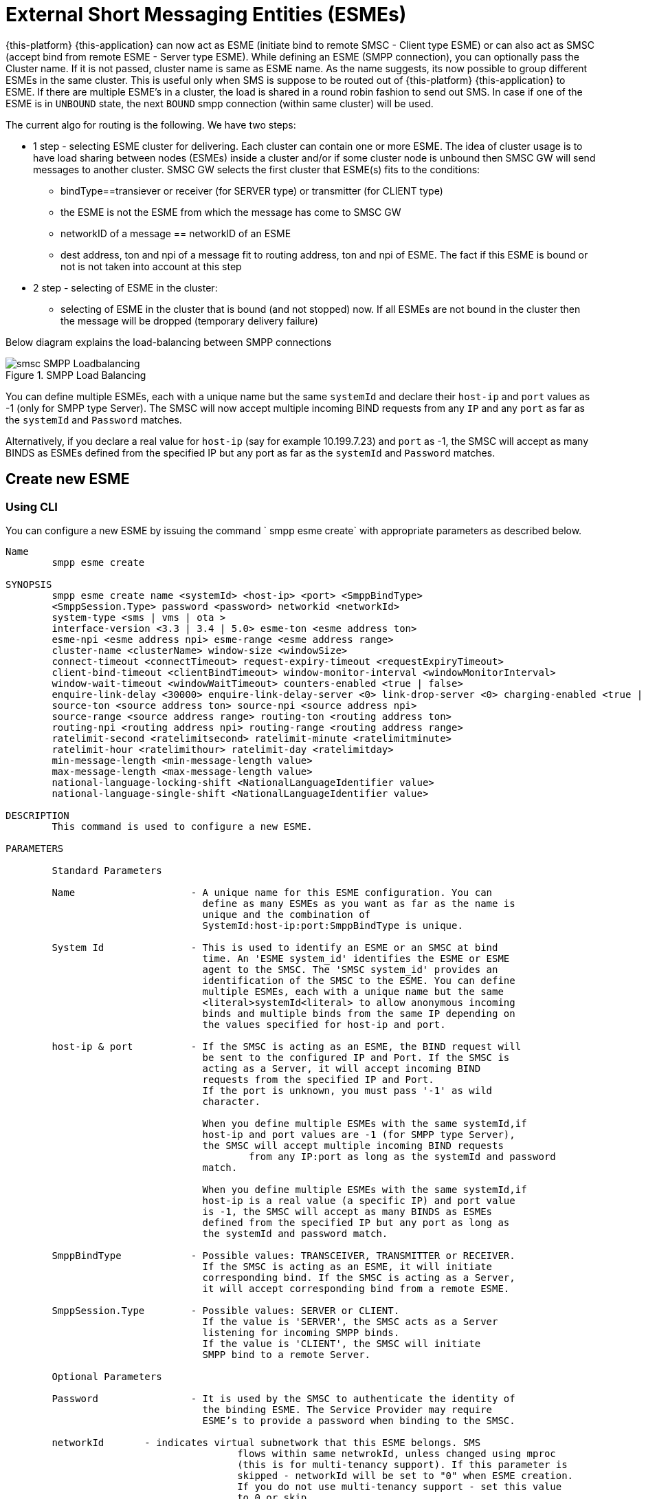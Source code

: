 
[[_esme_settings]]
= External Short Messaging Entities (ESMEs)

{this-platform} {this-application} can now act as ESME (initiate bind to remote SMSC - Client type ESME) or can also act as SMSC (accept bind from remote ESME - Server type ESME). While defining an ESME (SMPP connection), you can optionally pass the Cluster name.
If it is not passed, cluster name is same as ESME name.
As the name suggests, its now possible to group different ESMEs in the same cluster.
This is useful only when SMS is suppose to be routed out of {this-platform} {this-application} to ESME. If there are multiple ESME's in a cluster, the load is shared in a round robin fashion to send out SMS. In case if one of the ESME is in `UNBOUND` state, the next `BOUND` smpp connection (within same cluster) will be used.

The current algo for routing is the following. We have two steps:

* 1 step - selecting ESME cluster for delivering. Each cluster can contain one or more ESME. The idea of cluster usage is to have load sharing between nodes (ESMEs) inside a cluster and/or if some cluster node is unbound then SMSC GW will send messages to another cluster. SMSC GW selects the first cluster that ESME(s) fits to the conditions:
**   bindType==transiever or receiver (for SERVER type) or transmitter (for CLIENT type)
**   the ESME is not the ESME from which the message has come to SMSC GW
**   networkID of a message == networkID of an ESME
**   dest address, ton and npi of a message fit to routing address, ton and npi of ESME. The fact if this ESME is bound or not is not taken into account at this step
* 2 step - selecting of ESME in the cluster:
**   selecting of ESME in the cluster that is bound (and not stopped) now. If all ESMEs are not bound in the cluster then the message will be dropped (temporary delivery failure)

Below diagram explains the load-balancing between SMPP connections  

.SMPP Load Balancing
image::images/smsc-SMPP-Loadbalancing.png[] 			 

You can define multiple ESMEs, each with a unique name but the same `systemId` and declare their `host-ip` and `port` values as -1 (only for SMPP type Server). The SMSC will now accept multiple incoming BIND requests from any `IP` and any `port` as far as the `systemId` and `Password` matches.
 

Alternatively, if you declare a real value for `host-ip` (say for example 10.199.7.23) and `port` as -1, the SMSC will accept as many BINDS as ESMEs defined from the specified IP but any port as far as the `systemId` and `Password` matches.
 

[[_esme_settings_create]]
== Create new ESME

[[_esme_settings_create_cli]]
=== Using CLI

You can configure a new ESME by issuing the command ` smpp esme create` with appropriate parameters as described below. 

----

Name
	smpp esme create

SYNOPSIS
	smpp esme create name <systemId> <host-ip> <port> <SmppBindType>  
	<SmppSession.Type> password <password> networkid <networkId>
	system-type <sms | vms | ota > 
	interface-version <3.3 | 3.4 | 5.0> esme-ton <esme address ton> 
	esme-npi <esme address npi> esme-range <esme address range> 
	cluster-name <clusterName> window-size <windowSize> 
	connect-timeout <connectTimeout> request-expiry-timeout <requestExpiryTimeout> 
	client-bind-timeout <clientBindTimeout> window-monitor-interval <windowMonitorInterval> 
	window-wait-timeout <windowWaitTimeout> counters-enabled <true | false> 
	enquire-link-delay <30000> enquire-link-delay-server <0> link-drop-server <0> charging-enabled <true | false>
	source-ton <source address ton> source-npi <source address npi>
	source-range <source address range> routing-ton <routing address ton>
	routing-npi <routing address npi> routing-range <routing address range>
	ratelimit-second <ratelimitsecond> ratelimit-minute <ratelimitminute> 
	ratelimit-hour <ratelimithour> ratelimit-day <ratelimitday> 
	min-message-length <min-message-length value>
	max-message-length <max-message-length value>
	national-language-locking-shift <NationalLanguageIdentifier value>
	national-language-single-shift <NationalLanguageIdentifier value>

DESCRIPTION
	This command is used to configure a new ESME.

PARAMETERS

	Standard Parameters

	Name			- A unique name for this ESME configuration. You can 
				  define as many ESMEs as you want as far as the name is 
				  unique and the combination of 
				  SystemId:host-ip:port:SmppBindType is unique.

	System Id		- This is used to identify an ESME or an SMSC at bind 
				  time. An 'ESME system_id' identifies the ESME or ESME 
				  agent to the SMSC. The 'SMSC system_id' provides an 
				  identification of the SMSC to the ESME. You can define 
				  multiple ESMEs, each with a unique name but the same 
				  <literal>systemId<literal> to allow anonymous incoming
				  binds and multiple binds from the same IP depending on
				  the values specified for host-ip and port.

	host-ip	& port		- If the SMSC is acting as an ESME, the BIND request will 
				  be sent to the configured IP and Port. If the SMSC is 
				  acting as a Server, it will accept incoming BIND 
				  requests from the specified IP and Port. 
				  If the port is unknown, you must pass '-1' as wild 
				  character.

				  When you define multiple ESMEs with the same systemId,if
				  host-ip and port values are -1 (for SMPP type Server), 
				  the SMSC will accept multiple incoming BIND requests
					  from any IP:port as long as the systemId and password
				  match. 

				  When you define multiple ESMEs with the same systemId,if
				  host-ip is a real value (a specific IP) and port value 
				  is -1, the SMSC will accept as many BINDS as ESMEs 
				  defined from the specified IP but any port as long as 
				  the systemId and password match. 

	SmppBindType 		- Possible values: TRANSCEIVER, TRANSMITTER or RECEIVER. 
				  If the SMSC is acting as an ESME, it will initiate 
				  corresponding bind. If the SMSC is acting as a Server,
				  it will accept corresponding bind from a remote ESME.

	SmppSession.Type 	- Possible values: SERVER or CLIENT. 
				  If the value is 'SERVER', the SMSC acts as a Server 
				  listening for incoming SMPP binds. 
				  If the value is 'CLIENT', the SMSC will initiate 
				  SMPP bind to a remote Server.

	Optional Parameters
	
	Password		- It is used by the SMSC to authenticate the identity of 
				  the binding ESME. The Service Provider may require 
				  ESME’s to provide a password when binding to the SMSC.	

	networkId       - indicates virtual subnetwork that this ESME belongs. SMS 
					flows within same netwrokId, unless changed using mproc
					(this is for multi-tenancy support). If this parameter is
					skipped - networkId will be set to "0" when ESME creation.
					If you do not use multi-tenancy support - set this value
					to 0 or skip.

	system-type 		- Default value is null. 
				  This is used to categorize the type of ESME that is 
				  binding to the SMSC.

	interface-version	- Default value is 3.4. 

				  It is used to indicate the version of the SMPP protocol.

				  It is set in 'SMPPServer Settings'. 

	esme-ton 		- Defines ESME TON. If the SMPP Session Type is CLIENT,
				  this TON will be used in the BIND request. If the SMPP
				  Session Type is SERVER, the incoming BIND request should
				  have the same TON as configured here. If the configured 
				  value is null (-1), SMSC will ignore it in both cases.

	esme-npi 		- Defines ESME NPI. If the SMPP Session Type is CLIENT,
				  this NPI will be used in the BIND request. If the SMPP
				  Session Type is SERVER, the incoming BIND request should
				  have the same NPI as configured here. If the configured 
				  value is null (-1), SMSC will ignore it in both cases.		

	esme-range 		- Defines ESME Address Range. If the SMPP Session Type is 
				  CLIENT, this Address Range will be used in the BIND 
				  request. If the SMPP Session Type is SERVER, the 
				  incoming BIND request should have the same Address Range
				  as configured here. If the configured value is 
				  null (-1), SMSC will ignore it in both cases.

	cluster-name 		- If it is not specified then its same as the name. 
				  It is possible to group different SMPP connections 
				  together by specifying the same cluster-name. 
				  All the SMPP connection's that are capable of sending 
				  out SMS are candidates for grouping.

	window-size 		- Default value is 1. 
				  The window size is the amount of unacknowledged requests
				  that are permitted to be outstanding/unacknowledged at 
				  any given time. If more requests are added, the 
				  underlying stack will throw an exception.

				  This value is set only when ESME is defined as Client 
				  side. For Server side this value is taken from the 
				  'SMPP Server Settings'.
	  
	connect-timeout		- Default value is 10000 milli seconds. 
				  This parameter is used to specify the time within which 
				  the connection to a remote SMSC server should be 
				  established.

				  This is useful only when ESME is defined as Client Side. 
				  For Server side this value is taken from the
				  the 'SMPP Server Settings'.

	request-expiry-timeout	- Default value is -1 (disabled). 
				  This parameter is used to specify the time to wait in 
				  milli seconds for an endpoint to respond to before it 
				  expires.

				  This is useful only when ESME is defined as Client Side. 
				  For Server side this value is taken from the
				  the 'SMPP Server Settings'.

	client-bind-timeout  - Default value is 5000 milli seconds.
				  This parameter is used to specify the length of time
				  to wait for a bind response when the client connecting.
				  This is useful only when ESME is defined as Client Side. 

	window-monitor-interval	- Default value is -1 (disabled).
				  This parameter is used to specify the time between 
				  executions of monitoring the window for requests that 
				  expire. It is recommended that this value, generally, 
				  either matches or is half the value of 
				  'request-expiry-timeout'. Therefore, in the worst case
				  scenario, a request could take upto 1.5 times the 
				  'requestExpiryTimeout' to clear out.

				  This is useful only when ESME is defined as Client Side. 
				  For Server side this value is taken from the
				  the 'SMPP Server Settings'.

	window-wait-timeout 	- Default value is 60000 milli seconds. 
				  This parameter is used to specify the time to wait 
				  until a slot opens up in the 'sendWindow'.

				  This is useful only when ESME is defined as Client Side. 
				  For Server side this value is taken from the
				  the 'SMPP Server Settings'.

	counters-enabled 	- Default value is true. 
				  When this is enabled, SMSC exposes the statistics for
				  SMPP connections.

				  This is useful only when ESME is defined as Client Side. 
				  For Server side this value is taken from the
				  the 'SMPP Server Settings'.

	enquire-link-delay	- Default value is 30000 milli seconds. 
				  When SMSC connects to a remote server as CLIENT, it 
				  sends an 'ENQUIRE_LINK' after every configured 
				  enquire-link-delay.

	enquire-link-delay-server - Default value is 0 milli seconds. 
				  When SMSC connects to a remote server as SERVER, it 
				  sends an 'ENQUIRE_LINK' after every configured 
				  enquire-link-delay-server.

	link-drop-server - Default value is 0 milli seconds.
					  When SMSC connects to a remote server as SERVER, if it
					  isn't received any data after configured link-drop-server,
					  it will drop the esme session.

					  If enquire-link-delay-server is enabled then link-drop-server
					  always disabled.

	charging-enabled	- Flag to enable or disable charging for every SMS 
				  arriving from SIP.

	source-ton		- Every SMS coming into the SMSC via this ESME should have
				  the same 'source_addr_ton' as the value configured here.

				  If this configured value is null(-1) or not null and 
				  matches, the SMSC will compare the
				  'source_addr_npi' and 'source_addr_range' as explained 
				  below. 

				  If it doesn't match, the SMSC will reject this SMS with 
				  an error code '0x0000000A' indicating 
				  Invalid Source Address.

	source-npi		- Every SMS coming into the SMSC via this ESME should have
				  the same 'source_addr_npi' as the value configured here.
				  configured here. 

				  If this configured value is null(-1)
				  or not null and matches, the SMSC will compare the 
				  'source_addr_range' as below. 

				  If it doesn't match, the SMSC will reject this 
				  SMS with an error code '0x0000000A' indicating 
				  Invalid Source Address.

	source-range		- Every SMS coming into the SMSC via this ESME should have
				  the same 'source_addr_range' as the value configured 
				  here.This is a regular java expression and 
				  default value is ^[0-9a-zA-Z]*. 

				  If it matches, the SMSC will accept the incoming SMS 
				  and process further.

				  If it doesn't match, the SMSC will reject this 
				  SMS with an error code '0x0000000A' indicating 
				  Invalid Source Address.

	routing-ton		- The DefaultSmsRoutingRule will try to match the 
				  'dest_addr_ton' of outgoing SMS with the value 
				  configured here. If this configured value is null(-1) 
				  or not null and matches, the SMSC will compare the
				  'dest_addr_npi' and 'destination_addr' as explained 
				  below. If it doesn't match, the SMSC will select the 
				  next ESME in the list for matching routing rule.

				  DefaultSmsRoutingRule will consider ESME for routing 
				  only if
				  1) SmppBindType is TRANSCEIVER
				  2) SmppBindType is RECEIVER and 
				  SmppSession.Type is SERVER
				  3) SmppBindType is TRANSMITTER and 
				  SmppSession.Type is CLIENT

	routing-npi		- The DefaultSmsRoutingRule will try to match the 
				  'dest_addr_npi' of outgoing SMS with the value
				  configured here. If this configured value is null(-1)
				  or not null and matches, the SMSC will compare the 
				  'destination_addr' as below. If it doesn't match, the 
				  SMSC will select the next ESME in the list for matching 
				  routing rule.

				  DefaultSmsRoutingRule will consider ESME for routing 
				  only if
				  1) SmppBindType is TRANSCEIVER
				  2) SmppBindType is RECEIVER and 
				  SmppSession.Type is SERVER
				  3) SmppBindType is TRANSMITTER and 
				  SmppSession.Type is CLIENT

	routing-range		- The DefaultSmsRoutingRule will try to match the 
				  'destination_addr' of outgoing SMS with the value
				  configured here. This is a regular java expression and 
				  default value is ^[0-9a-zA-Z]*. If it matches, the SMSC
				  will send the SMS out over this SMPP connection. If it 
				  doesn't match, the SMSC will select the next ESME in 
				  the list for matching routing rule.

				  DefaultSmsRoutingRule will consider ESME for routing 
				  only if
				  1) SmppBindType is TRANSCEIVER
				  2) SmppBindType is RECEIVER and 
				  SmppSession.Type is SERVER
				  3) SmppBindType is TRANSMITTER and 
				  SmppSession.Type is CLIENT
				  
	ratelimit_second    - This parameter is used to specify a maximum limit
					of messages that the SMSC will accept from this ESME
					during any one second.

					If the ESME sends more messages (per second)
					than the maximum limit specified by 'ratelimit_second',
					these additional messages will be rejected by the 
					SMSC GW along with an error code - "throttled".
					
					The default value for this parameter is "0" and it
					implies "no restrictions". If this parameter is not
					specified it implies "no restrictions".
	
	ratelimit_minute    - This parameter is used to specify a maximum limit
					of messages that the SMSC will accept from this ESME
					during any one minute.

					If the ESME sends more messages (per minute)
					than the maximum limit specified by 'ratelimit_minute',
					these additional messages will be rejected by the 
					SMSC GW along with an error code - "throttled".
					
					The default value for this parameter is "0" and it
					implies "no restrictions". If this parameter is not
					specified it implies "no restrictions".

	ratelimit_hour    - This parameter is used to specify a maximum limit
					of messages that the SMSC will accept from this ESME
					during any one hour.

					If the ESME sends more messages (per hour)
					than the maximum limit specified by 'ratelimit_hour',
					these additional messages will be rejected by the 
					SMSC GW along with an error code - "throttled".
					
					The default value for this parameter is "0" and it
					implies "no restrictions". If this parameter is not
					specified it implies "no restrictions".

	ratelimit_day    - This parameter is used to specify a maximum limit
					of messages that the SMSC will accept from this ESME
					during any one day.

					If the ESME sends more messages (per day)
					than the maximum limit specified by 'ratelimit_day',
					these additional messages will be rejected by the 
					SMSC GW along with an error code - "throttled".
					
					The default value for this parameter is "0" and it
					implies "no restrictions". If this parameter is not
					specified it implies "no restrictions".		
							  
	min-message-length    - This paramter is used to specify the minimum
					message length (in characters) acceptable to
					the SMSC GW, for messages coming from this ESME.
					
					If an incoming message length is less than the
					min-message-length it will be rejected by SMSC GW.
					
					The default value for this parameter is "-1" and it
					implies "no limitations". Any other negative value
					also implies "no limitations".
					
	max-message-length    - This paramter is used to specify the maximum
					message length (in characters) acceptable to
					the SMSC GW, for messages coming from this ESME.
					
					If an incoming message length is more than the
					max-message-length it will be rejected by SMSC GW.
					
					The default value for this parameter is "-1" and it
					implies "no limitations". Any other negative value
					also implies "no limitations".

	national-language-locking-shift - National language locking shift
					table can be configured for messages that have come
					via SMPP (this ESME), do not have UDHs inside and
					have GSM7 encoding (DCS==0).
					The default GSM data coding table is mostly used.
					Possible values:
					= 0: default GSM data coding table
					= 13: urdu (arabic) national language shift table
					=1: the national language locking shift value must
					be obtained from the option
					national-language-locking-shift that is defined at
					SMSC GW general level.

	national-language-single-shift - National language single shift
					table can be configured for messages that have come
					via SMPP (this ESME), do not have UDHs inside and
					have GSM7 encoding (DCS==0).
					The default GSM data coding table is mostly used.
					Possible values:
					= 0: default GSM data coding table
					= 13: urdu (arabic) national language single table
					=1: the national language locking shift value must
					be obtained from the option
					national-language-locking-single that is defined at
					SMSC GW general level.
----

[[_esme_settings_create_gui]]
=== Using GUI

.Procedure: Create new ESME using GUI
. In the GUI Management Console for SMSC Gateway, click on 'ESMEs' in the left panel. 
. The main panel will display the existing ESMEs (if any), one each in a row with corresponding actions (start, stop, delete, update) for each row.
  Below this you will find the button 'Create ESME'. 
. You can create a new ESME by launching the 'Create ESME' window by clicking on the blue coloured 'Create ESME' button.
  The 'Create ESME' window will display all ESME paramters that must be defined by you.
  For more details of these parameters please refer to the descriptions of the CLI commands for the same in the preceding section.
. Enter appropriate values for all the parameters and then click on the 'Create' button at the bottom of this 'Create ESME' window.
  This action will create a new ESME with parameters as defined by you. 
. If there is an error in defining the ESME, then you will find the details of the error in the Management Console Log section below. 

[[_esme_settings_modify]]
== Modify ESME

[[_esme_settings_modify_cli]]
=== Using CLI

You can modify an existing ESME by issuing the command `smpp esme modify` with appropriate parameters as described below. 

----

Name
	smpp esme modify

SYNOPSIS
	smpp esme modify <name> password <Specify new password>
	networkid <networkId>
	esme-ton <esme address ton> esme-npi <esme address npi> 
	esme-range <esme address range> window-size <windowSize> 
	connect-timeout <connectTimeout> request-expiry-timeout <requestExpiryTimeout> 
	client-bind-timeout <clientBindTimeout> window-monitor-interval <windowMonitorInterval> 
	window-wait-timeout <windowWaitTimeout> counters-enabled <true | false> 
	enquire-link-delay <30000> enquire-link-delay-server <0> link-drop-server <0> charging-enabled <true | false>
	source-ton <source address ton> source-npi <source address npi>
	source-range <source address range> routing-ton <routing address ton>
	routing-npi <routing address npi> routing-range <routing address range>
	ratelimit-second <ratelimitsecond> ratelimit-minute <ratelimitminute> 
	ratelimit-hour <ratelimithour> ratelimit-day <ratelimitday>
	min-message-length <min-message-length value>
	max-message-length <max-message-length value>
	national-language-locking-shift <NationalLanguageIdentifier value>
	national-language-single-shift <NationalLanguageIdentifier value>
	
DESCRIPTION
	This command is used to modify the settings of an existing ESME configuration.

PARAMETERS

	Standard Parameters

	Name			- The name of the ESME that is being modified.

	Optional Parameters

	Password		- Specify the new password.
				  It is used by the SMSC to authenticate the identity of 
				  the binding ESME. The Service Provider may require 
				  ESMEs to provide a password when binding to the SMSC.

				  The new value takes effect when SMPP is restarted.

	networkId       - indicates virtual subnetwork that this ESME belongs. SMS 
					flows within same netwrokId, unless changed using mproc
					(this is for multi-tenancy support). If this parameter is
					skipped - networkId will be set to "0" when ESME creation.
					If you do not use multi-tenancy support - set this value
					to 0 or skip.

	esme-ton 		- Specify new ESME TON. 
				  If the SMPP Session Type is CLIENT,
				  this TON will be used in the BIND request. If the SMPP
				  Session Type is SERVER, the incoming BIND request should
				  have the same TON as configured here. If the configured 
				  value is null (-1), SMSC will ignore it in both cases.

				  The new value takes effect when SMPP is restarted.

	esme-npi 		- Specify new ESME NPI. 
				  If the SMPP Session Type is CLIENT,
				  this NPI will be used in the BIND request. If the SMPP
				  Session Type is SERVER, the incoming BIND request should
				  have the same NPI as configured here. If the configured 
				  value is null (-1), SMSC will ignore it in both cases.		

				  The new value takes effect when SMPP is restarted.

	esme-range 		- Specify ESME Address Range. 
				  If the SMPP Session Type is 
				  CLIENT, this Address Range will be used in the BIND 
				  request. If the SMPP Session Type is SERVER, the 
				  incoming BIND request should have the same Address Range
				  as configured here. If the configured value is 
				  null (-1), SMSC will ignore it in both cases.

				  The new value takes effect when SMPP is restarted.

	window-size 		- Specify new window size.
				  Default value is 1. 
				  The window size is the amount of unacknowledged requests
				  that are permitted to be outstanding/unacknowledged at 
				  any given time. If more requests are added, the 
				  underlying stack will throw an exception.

				  This value is set only when ESME is defined as Client 
				  side. For Server side this value is taken from the 
				  'SMPP Server Settings'.

				  The new value takes effect when SMPP is restarted.
	  
	connect-timeout		- Default value is 10000 milli seconds. 
				  This parameter is used to specify the time within which 
				  the connection to a remote SMSC server should be 
				  established.

				  This is useful only when ESME is defined as Client Side. 
				  For Server side this value is taken from the
				  the 'SMPP Server Settings'.

				  The new value takes effect when SMPP is restarted.

	request-expiry-timeout	- Default value is -1 (disabled). 
				  This parameter is used to specify the time to wait in 
				  milli seconds for an endpoint to respond to before it 
				  expires.

				  This is useful only when ESME is defined as Client Side. 
				  For Server side this value is taken from the
				  the 'SMPP Server Settings'.

				  The new value takes effect when SMPP is restarted.

	client-bind-timeout  - Default value is 5000 milli seconds.
				  This parameter is used to specify the length of time
				  to wait for a bind response when the client connecting.
				  This is useful only when ESME is defined as Client Side. 

				  The new value takes effect when SMPP is restarted.

	window-monitor-interval	- Default value is -1 (disabled).
				  This parameter is used to specify the time between 
				  executions of monitoring the window for requests that 
				  expire. It is recommended that this value, generally, 
				  either matches or is half the value of 
				  'request-expiry-timeout'. Therefore, in the worst case
				  scenario, a request could take upto 1.5 times the 
				  'requestExpiryTimeout' to clear out.

				  This is useful only when ESME is defined as Client Side. 
				  For Server side this value is taken from the
				  the 'SMPP Server Settings'.

				  The new value takes effect when SMPP is restarted.

	window-wait-timeout 	- Default value is 60000 milli seconds. 
				  This parameter is used to specify the time to wait 
				  until a slot opens up in the 'sendWindow'.

				  This is useful only when ESME is defined as Client Side. 
				  For Server side this value is taken from the
				  the 'SMPP Server Settings'.

				  The new value takes effect when SMPP is restarted.

	counters-enabled 	- Default value is true. 
				  When this is enabled, SMSC exposes the statistics for
				  SMPP connections.

				  This is useful only when ESME is defined as Client Side. 
				  For Server side this value is taken from the
				  the 'SMPP Server Settings'.

				  The new value takes effect when SMPP is restarted.

	enquire-link-delay	- Default value is 30000 milli seconds. 
				  When SMSC connects to a remote server as CLIENT, it 
				  sends an 'ENQUIRE_LINK' after every configured 
				  enquire-link-delay.

				  0 means disabled. SMSC will not send ENQUIRE_LINK.

				  The new value takes effect immediately.

	enquire-link-delay-server - Default value is 0 milli seconds. 
				  When SMSC connects to a remote server as SERVER, it 
				  sends an 'ENQUIRE_LINK' after every configured 
				  enquire-link-delay-server.

				  0 means disabled. SMSC will not send ENQUIRE_LINK.
	
				  The new value takes effect immediately.

	link-drop-server - Default value is 0 milli seconds.
					  When SMSC connects to a remote server as SERVER, if it
					  isn't received any data after configured link-drop-server,
					  it will drop the esme session.

					  If enquire-link-delay-server is enabled then link-drop-server
					  always disabled.

					  The new value takes effect immediately.

	charging-enabled	- Flag to enable or disable charging for every SMS 
				  arriving from SIP.

				  The new value takes effect immediately.

	source-ton		- Every SMS coming into the SMSC via this ESME should have
				  the same 'source_addr_ton' as the value configured here.

				  If this configured value is null(-1) or not null and 
				  matches, the SMSC will compare the
				  'source_addr_npi' and 'source_addr_range' as explained 
				  below. 

				  If it doesn't match, the SMSC will reject this SMS with 
				  an error code '0x0000000A' indicating 
				  Invalid Source Address.

				  The new value takes effect immediately.

	source-npi		- Every SMS coming into the SMSC via this ESME should have
				  the same 'source_addr_npi' as the value configured here.
				  configured here. 

				  If this configured value is null(-1)
				  or not null and matches, the SMSC will compare the 
				  'source_addr_range' as below. 

				  If it doesn't match, the SMSC will reject this 
				  SMS with an error code '0x0000000A' indicating 
				  Invalid Source Address.

				  The new value takes effect immediately.

	source-range		- Every SMS coming into the SMSC via this ESME should have
				  the same 'source_addr_range' as the value configured 
				  here.This is a regular java expression and 
				  default value is ^[0-9a-zA-Z]*. 

				  If it matches, the SMSC will accept the incoming SMS 
				  and process further.

				  If it doesn't match, the SMSC will reject this 
				  SMS with an error code '0x0000000A' indicating 
				  Invalid Source Address.

				  The new value takes effect immediately.

	routing-ton		- The DefaultSmsRoutingRule will try to match the 
				  'dest_addr_ton' of outgoing SMS with the value 
				  configured here. If this configured value is null(-1) 
				  or not null and matches, the SMSC will compare the
				  'dest_addr_npi' and 'destination_addr' as explained 
				  below. If it doesn't match, the SMSC will select the 
				  next ESME in the list for matching routing rule.

				  DefaultSmsRoutingRule will consider ESME for routing 
				  only if
				  1) SmppBindType is TRANSCEIVER
				  2) SmppBindType is RECEIVER and 
				  SmppSession.Type is SERVER
				  3) SmppBindType is TRANSMITTER and 
				  SmppSession.Type is CLIENT

				  The new value takes effect immediately.

	routing-npi		- The DefaultSmsRoutingRule will try to match the 
				  'dest_addr_npi' of outgoing SMS with the value
				  configured here. If this configured value is null(-1)
				  or not null and matches, the SMSC will compare the 
				  'destination_addr' as below. If it doesn't match, the 
				  SMSC will select the next ESME in the list for matching 
				  routing rule.

				  DefaultSmsRoutingRule will consider ESME for routing 
				  only if
				  1) SmppBindType is TRANSCEIVER
				  2) SmppBindType is RECEIVER and 
				  SmppSession.Type is SERVER
				  3) SmppBindType is TRANSMITTER and 
				  SmppSession.Type is CLIENT

				  The new value takes effect immediately.

	routing-range		- The DefaultSmsRoutingRule will try to match the 
				  'destination_addr' of outgoing SMS with the value
				  configured here. This is a regular java expression and 
				  default value is ^[0-9a-zA-Z]*. If it matches, the SMSC
				  will send the SMS out over this SMPP connection. If it 
				  doesn't match, the SMSC will select the next ESME in 
				  the list for matching routing rule.

				  DefaultSmsRoutingRule will consider ESME for routing 
				  only if
				  1) SmppBindType is TRANSCEIVER
				  2) SmppBindType is RECEIVER and 
				  SmppSession.Type is SERVER
				  3) SmppBindType is TRANSMITTER and 
				  SmppSession.Type is CLIENT

				  The new value takes effect immediately.

	ratelimit_second    - This parameter is used to specify a maximum limit
					of messages that the SMSC will accept from this ESME
					during any one second.

					If the ESME sends more messages (per second)
					than the maximum limit specified by 'ratelimit_second',
					these additional messages will be rejected by the 
					SMSC GW along with an error code - "throttled".
					
					The default value for this parameter is "0" and it
					implies "no restrictions". If this parameter is not
					specified it implies "no restrictions".
	
	ratelimit_minute    - This parameter is used to specify a maximum limit
					of messages that the SMSC will accept from this ESME
					during any one minute.

					If the ESME sends more messages (per minute)
					than the maximum limit specified by 'ratelimit_minute',
					these additional messages will be rejected by the 
					SMSC GW along with an error code - "throttled".
					
					The default value for this parameter is "0" and it
					implies "no restrictions". If this parameter is not
					specified it implies "no restrictions".

	ratelimit_hour    - This parameter is used to specify a maximum limit
					of messages that the SMSC will accept from this ESME
					during any one hour.

					If the ESME sends more messages (per hour)
					than the maximum limit specified by 'ratelimit_hour',
					these additional messages will be rejected by the 
					SMSC GW along with an error code - "throttled".
					
					The default value for this parameter is "0" and it
					implies "no restrictions". If this parameter is not
					specified it implies "no restrictions".

	ratelimit_day    - This parameter is used to specify a maximum limit
					of messages that the SMSC will accept from this ESME
					during any one day.

					If the ESME sends more messages (per day)
					than the maximum limit specified by 'ratelimit_day',
					these additional messages will be rejected by the 
					SMSC GW along with an error code - "throttled".
					
					The default value for this parameter is "0" and it
					implies "no restrictions". If this parameter is not
					specified it implies "no restrictions".		
							  
	min-message-length    - This paramter is used to specify the minimum
					message length (in characters) acceptable to
					the SMSC GW, for messages coming from this ESME.
					
					If an incoming message length is less than the
					min-message-length it will be rejected by SMSC GW.
					
					The default value for this parameter is "-1" and it
					implies "no limitations". Any other negative value
					also implies "no limitations".
					
	max-message-length    - This paramter is used to specify the maximum
					message length (in characters) acceptable to
					the SMSC GW, for messages coming from this ESME.
					
					If an incoming message length is more than the
					max-message-length it will be rejected by SMSC GW.
					
					The default value for this parameter is "-1" and it
					implies "no limitations". Any other negative value
					also implies "no limitations".

	enquire-server-enabled    - This parameter is used to enable or
					disable SMPP server sending enquire message.

					The default value for this parameter is "false".

	
SEE ALSO
	smsc get scgt, smsc set scgt, smsc get scssn, smsc set scssn, smsc get hlrssn,
	smsc set hlrssn, smsc get mscssn, smsc set mscssn, smsc get maxmapv, 
	smsc set maxmapv, smpp esme create
----

[[_esme_settings_modify_gui]]
=== Using GUI

.Procedure: Modify an existing ESME using GUI
. In the GUI Management Console for SMSC Gateway, click on 'ESMEs' in the left panel. 
. The main panel will display the existing ESMEs (if any), one each in a row with corresponding actions (start, stop, delete, update) for each row. 
. You can update an existing by launching the 'ESME <name> properties' window by clicking on the blue coloured 'Update ESME' button.
  The 'ESME <name> properties' window will display all ESME paramters that can be updated by you.
  For more details of these parameters please refer to the descriptions of the CLI commands  for the same in the preceding section.
+
ESME can be setup for SSL so every connection request should first do SSL hand-shake.
Settingup SSL is only possible from GUI.
After creating the ESME, users can edit property and enable SSL. 
+
NOTE: Only CLIENT ESME's (one that sends BIND request) can be enabled for SSL.
 

. Update appropriate values for all the parameters and then click on the 'Close' button.
  This action will modify a new ESME with parameters as defined by you. 
. If there is an error in defining the ESME, then you will find the details of the error in the Management Console Log section below. 

[[_esme_settings_view]]
== View ESME Details

[[_esme_settings_view_view_cli]]
=== Using CLI

You can view the details of all or concrete configured ESMEs by issuing the command `smpp esme show` as described below. 

----

Name
	smpp esme show

SYNOPSIS
	smpp esme show <esmeName>

PARAMETERS
	esmeName		- Name of the ESME to show.
	This parameter is optional. All ESMEs will be displayed in case of
	no esmeName is specified.

DESCRIPTION
	This command is used to list all configured ESMEs.
----

[[_esme_settings_view_view_gui]]
=== Using GUI

.Procedure: View ESME using the GUI
. In the GUI Management Console for SMSC Gateway, click on 'ESMEs' in the left panel. 
. The main panel will display the existing ESMEs (if any), one each in a row with corresponding actions (start, stop, delete) for each row.
. You can view the details of an ESME by clicking on the row corresponding to the ESME.
  All relevant details of the ESME will be displayed in an expanded format. 

[[_esme_settings_delete]]
== Delete an existing ESME

[[_esme_settings_delete_cli]]
=== Using CLI

You can delete any ESME by issuing the command `smpp esme delete` with appropriate parameters as described below. 

----

Name
	smpp esme delete

SYNOPSIS
	smpp esme delete <esmeName>

DESCRIPTION
	This command is used to delete an existing ESME.

PARAMETERS
	esmeName		- Name of the ESME to be destroyed.
----

[[_esme_settings_delete_gui]]
=== Using GUI

.Procedure: Delete ESME using the GUI
. In the GUI Management Console for SMSC Gateway, click on 'ESMEs' in the left panel. 
. The main panel will display the existing ESMEs (if any), one each in a row with corresponding actions (start, stop, delete) for each row.
. To delete an existing ESME click on the delete icon marked 'x' in red, for the row corresponding to the ESME.
  You can delete an ESME only if it is stopped. 

[[_esme_settings_start]]
== Start ESME

[[_esme_settings_start_cli]]
=== Using CLI

You can start an ESME by issuing the command `smpp esme start` with appropriate parameters as described below. 

----

Name
	smpp esme start

SYNOPSIS
	smpp esme start <esmeName>

DESCRIPTION
	This command is used to start an existing ESME.

PARAMETERS
	esmeName		- Name of the ESME to be started.
----

[[_esme_settings_start_gui]]
=== Using GUI

.Procedure: Start ESME using the GUI
. In the GUI Management Console for SMSC Gateway, click on 'ESMEs' in the left panel. 
. The main panel will display the existing ESMEs (if any), one each in a row with corresponding actions (start, stop, delete) for each row.
. To start an existing ESME click on the start icon lit in green, for the row corresponding to the ESME.
  You can start an ESME only if it is currently stopped. 

[[_esme_settings_stop]]
== Stop ESME

[[_esme_settings_stop_cli]]
=== Using CLI

You can stop an ESME by issuing the command `smpp esme stop` with appropriate parameters as described below. 

----

Name
	smpp esme stop

SYNOPSIS

DESCRIPTION
	This command is used to stop an already running ESME.

PARAMETERS
	esmeName		- Name of the ESME to be stopped.
----

[[_esme_settings_stop_gui]]
=== Using GUI

.Procedure: Stop ESME using the GUI
. In the GUI Management Console for SMSC Gateway, click on 'ESMEs' in the left panel. 
. The main panel will display the existing ESMEs (if any), one each in a row with corresponding actions (start, stop, delete) for each row.
. To stop an ESME click on the stop icon lit in red, for the row corresponding to the ESME.
  You can stop an ESME only if it is currently running. 

[[_others_esme]]
== Other ESME Operations

[[_others_esme_gui]]
=== Using GUI

You can perform more operations in the GUI for any configured ESME.
You can enable/disable Log Bytes and Log Pdu, dump window and reset counters.

.Procedure: Other ESME Operations using the GUI
. In the GUI Management Console for SMSC Gateway, click on 'ESMEs' in the left panel. 
. The main panel will display the existing ESMEs (if any), one each in a row with corresponding actions (start, stop, delete) for each row.
. You can view the details of an ESME by clicking on the row corresponding to the ESME.
  All relevant details of the ESME will be displayed in an expanded format. 
. At the bottom of this expanded display you will find 6 buttons allowing you to perform the operations DisableLogBytes, DisableLogPdu, DumpWindow, EnableLogBytes, EnableLogPdu and ResetCounters. 